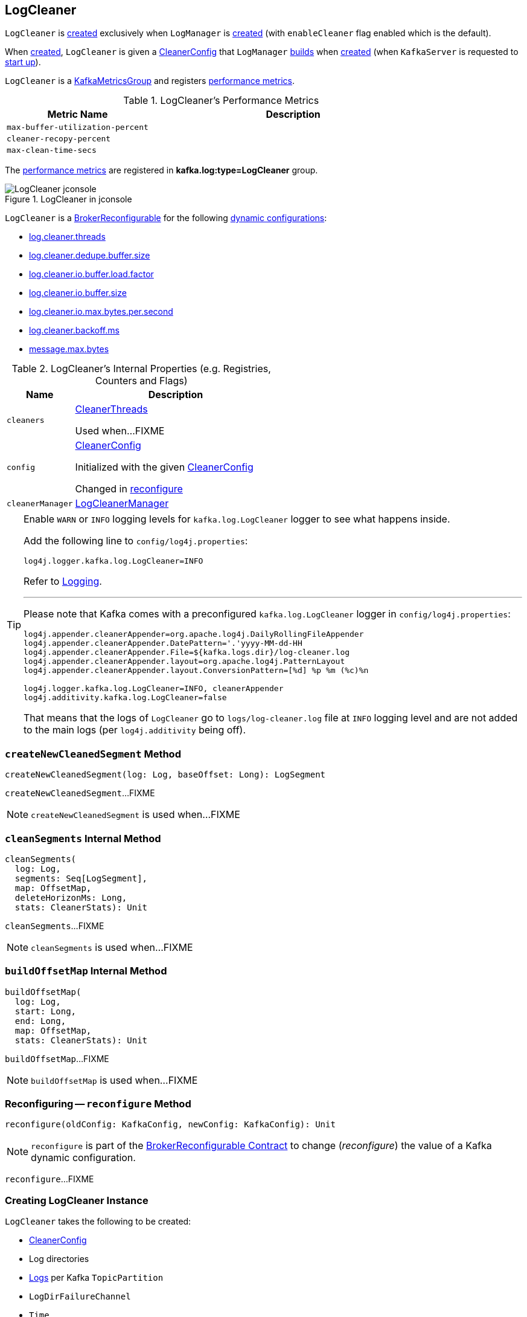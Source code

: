 == [[LogCleaner]] LogCleaner

`LogCleaner` is <<creating-instance, created>> exclusively when `LogManager` is <<kafka-log-LogManager.adoc#cleaner, created>> (with `enableCleaner` flag enabled which is the default).

When <<creating-instance, created>>, `LogCleaner` is given a <<config, CleanerConfig>> that `LogManager` <<cleanerConfig, builds>> when <<kafka-log-LogManager.adoc#apply, created>> (when `KafkaServer` is requested to <<kafka-server-KafkaServer.adoc#startup, start up>>).

`LogCleaner` is a <<kafka-metrics-KafkaMetricsGroup.adoc#, KafkaMetricsGroup>> and registers <<metrics, performance metrics>>.

[[metrics]]
.LogCleaner's Performance Metrics
[cols="1m,2",options="header",width="100%"]
|===
| Metric Name
| Description

| max-buffer-utilization-percent
| [[max-buffer-utilization-percent]]

| cleaner-recopy-percent
| [[cleaner-recopy-percent]]

| max-clean-time-secs
| [[max-clean-time-secs]]

|===

The <<metrics, performance metrics>> are registered in *kafka.log:type=LogCleaner* group.

.LogCleaner in jconsole
image::images/LogCleaner-jconsole.png[align="center"]

[[reconfigurableConfigs]]
`LogCleaner` is a <<kafka-server-BrokerReconfigurable.adoc#, BrokerReconfigurable>> for the following <<kafka-server-BrokerReconfigurable.adoc#reconfigurableConfigs, dynamic configurations>>:

* <<kafka-server-KafkaConfig.adoc#LogCleanerThreadsProp, log.cleaner.threads>>

* <<kafka-server-KafkaConfig.adoc#LogCleanerDedupeBufferSizeProp, log.cleaner.dedupe.buffer.size>>

* <<kafka-server-KafkaConfig.adoc#LogCleanerDedupeBufferLoadFactorProp, log.cleaner.io.buffer.load.factor>>

* <<kafka-server-KafkaConfig.adoc#LogCleanerIoBufferSizeProp, log.cleaner.io.buffer.size>>

* <<kafka-server-KafkaConfig.adoc#LogCleanerIoMaxBytesPerSecondProp, log.cleaner.io.max.bytes.per.second>>

* <<kafka-server-KafkaConfig.adoc#LogCleanerBackoffMsProp, log.cleaner.backoff.ms>>

* <<kafka-server-KafkaConfig.adoc#MessageMaxBytesProp, message.max.bytes>>

[[internal-registries]]
.LogCleaner's Internal Properties (e.g. Registries, Counters and Flags)
[cols="1m,3",options="header",width="100%"]
|===
| Name
| Description

| cleaners
a| [[cleaners]] <<kafka-log-CleanerThread.adoc#, CleanerThreads>>

Used when...FIXME

| config
a| [[config]][[currentConfig]] <<CleanerConfig, CleanerConfig>>

Initialized with the given <<initialConfig, CleanerConfig>>

Changed in <<reconfigure, reconfigure>>

| cleanerManager
a| [[cleanerManager]] <<kafka-log-LogCleanerManager.adoc#, LogCleanerManager>>

|===

[[logging]]
[TIP]
====
Enable `WARN` or `INFO` logging levels for `kafka.log.LogCleaner` logger to see what happens inside.

Add the following line to `config/log4j.properties`:

```
log4j.logger.kafka.log.LogCleaner=INFO
```

Refer to link:kafka-logging.adoc[Logging].

---

Please note that Kafka comes with a preconfigured `kafka.log.LogCleaner` logger in `config/log4j.properties`:

```
log4j.appender.cleanerAppender=org.apache.log4j.DailyRollingFileAppender
log4j.appender.cleanerAppender.DatePattern='.'yyyy-MM-dd-HH
log4j.appender.cleanerAppender.File=${kafka.logs.dir}/log-cleaner.log
log4j.appender.cleanerAppender.layout=org.apache.log4j.PatternLayout
log4j.appender.cleanerAppender.layout.ConversionPattern=[%d] %p %m (%c)%n

log4j.logger.kafka.log.LogCleaner=INFO, cleanerAppender
log4j.additivity.kafka.log.LogCleaner=false
```

That means that the logs of `LogCleaner` go to `logs/log-cleaner.log` file at `INFO` logging level and are not added to the main logs (per `log4j.additivity` being off).
====

=== [[createNewCleanedSegment]] `createNewCleanedSegment` Method

[source, scala]
----
createNewCleanedSegment(log: Log, baseOffset: Long): LogSegment
----

`createNewCleanedSegment`...FIXME

NOTE: `createNewCleanedSegment` is used when...FIXME

=== [[cleanSegments]] `cleanSegments` Internal Method

[source, scala]
----
cleanSegments(
  log: Log,
  segments: Seq[LogSegment],
  map: OffsetMap,
  deleteHorizonMs: Long,
  stats: CleanerStats): Unit
----

`cleanSegments`...FIXME

NOTE: `cleanSegments` is used when...FIXME

=== [[buildOffsetMap]] `buildOffsetMap` Internal Method

[source, scala]
----
buildOffsetMap(
  log: Log,
  start: Long,
  end: Long,
  map: OffsetMap,
  stats: CleanerStats): Unit
----

`buildOffsetMap`...FIXME

NOTE: `buildOffsetMap` is used when...FIXME

=== [[reconfigure]] Reconfiguring -- `reconfigure` Method

[source, scala]
----
reconfigure(oldConfig: KafkaConfig, newConfig: KafkaConfig): Unit
----

NOTE: `reconfigure` is part of the <<kafka-server-BrokerReconfigurable.adoc#reconfigure, BrokerReconfigurable Contract>> to change (_reconfigure_) the value of a Kafka dynamic configuration.

`reconfigure`...FIXME

=== [[creating-instance]] Creating LogCleaner Instance

`LogCleaner` takes the following to be created:

* [[initialConfig]] <<CleanerConfig, CleanerConfig>>
* [[logDirs]] Log directories
* [[logs]] <<kafka-log-Log.adoc#, Logs>> per Kafka `TopicPartition`
* [[logDirFailureChannel]] `LogDirFailureChannel`
* [[time]] `Time`

`LogCleaner` initializes the <<internal-registries, internal registries and counters>>.

=== [[startup]] Starting Up -- `startup` Method

[source, scala]
----
startup(): Unit
----

`startup` prints out the following INFO message to the logs:

```
Starting the log cleaner
```

`startup` creates new <<kafka-log-CleanerThread.adoc#, CleanerThreads>> and <<kafka-log-CleanerThread.adoc#doWork, starts>> them all immediately.

`startup` adds the cleaner threads in <<cleaners, cleaners>> internal registry.

NOTE: The number of `CleanerThreads` is controlled by <<numThreads, log.cleaner.threads>> dynamic configuration (default: `1`).

[NOTE]
====
`startup` is used when:

* `LogManager` is requested to <<kafka-log-LogManager.adoc#startup, start up>> (with `enableCleaner` enabled which is the default)

* `LogCleaner` is requested to <<reconfigure, reconfigure>>
====

=== [[cleanerConfig]] Building CleanerConfig From KafkaConfig -- `cleanerConfig` Method

[source, scala]
----
cleanerConfig(config: KafkaConfig): CleanerConfig
----

`cleanerConfig` simply creates a <<CleanerConfig, CleanerConfig>> from the given <<kafka-server-KafkaConfig.adoc#, KafkaConfig>>.

[NOTE]
====
`cleanerConfig` is used when:

* `LogCleaner` is requested to <<validateReconfiguration, validateReconfiguration>> and <<reconfigure, reconfigure>>

* `LogManager` is <<kafka-log-LogManager.adoc#apply, created>>
====

=== [[CleanerConfig]] `CleanerConfig`

`CleanerConfig` represents a set of <<reconfigurableConfigs, dynamic configurations>> of a <<config, LogCleaner>>:

* [[numThreads]] <<kafka-server-KafkaConfig.adoc#logCleanerThreads, log.cleaner.threads>> (default: `1`)
* [[dedupeBufferSize]] <<kafka-server-KafkaConfig.adoc#logCleanerDedupeBufferSize, dedupeBufferSize>> (default: `4*1024*1024L`)
* [[dedupeBufferLoadFactor]] <<kafka-server-KafkaConfig.adoc#logCleanerDedupeBufferLoadFactor, dedupeBufferLoadFactor>> (default: `0.9d`)
* [[ioBufferSize]] <<kafka-server-KafkaConfig.adoc#logCleanerIoBufferSize, ioBufferSize>> (default: `1024*1024`)
* [[maxMessageSize]] <<kafka-server-KafkaConfig.adoc#logCleanerIoBufferSize, maxMessageSize>> (default: `32*1024*1024`)
* [[maxIoBytesPerSecond]] <<kafka-server-KafkaConfig.adoc#logCleanerIoMaxBytesPerSecond, maxIoBytesPerSecond>> (default: `Double.MaxValue`)
* [[backOffMs]] <<kafka-server-KafkaConfig.adoc#logCleanerBackoffMs, backOffMs>> (default: `15 * 1000`)
* [[enableCleaner]] <<kafka-server-KafkaConfig.adoc#logCleanerEnable, enableCleaner>> flag (default: `true`)
* [[hashAlgorithm]] `hashAlgorithm` (default: `MD5`)

`CleanerConfig` is created exclusively when `LogCleaner` is requested to <<cleanerConfig, build a CleanerConfig from a KafkaConfig>>.

=== [[awaitCleaned]] `awaitCleaned` Method

[source, scala]
----
awaitCleaned(
  topicPartition: TopicPartition,
  offset: Long,
  maxWaitMs: Long = 60000L): Boolean
----

`awaitCleaned`...FIXME

NOTE: `awaitCleaned` seems to be used exclusively in tests.

=== [[alterCheckpointDir]] `alterCheckpointDir` Method

[source, scala]
----
alterCheckpointDir(
  topicPartition: TopicPartition,
  sourceLogDir: File,
  destLogDir: File): Unit
----

`alterCheckpointDir`...FIXME

NOTE: `alterCheckpointDir` is used exclusively when `LogManager` is requested to <<kafka-log-LogManager.adoc#replaceCurrentWithFutureLog, replaceCurrentWithFutureLog>>.

=== [[handleLogDirFailure]] `handleLogDirFailure` Method

[source, scala]
----
handleLogDirFailure(dir: String): Unit
----

`handleLogDirFailure`...FIXME

NOTE: `handleLogDirFailure` is used exclusively when `LogManager` is requested to <<kafka-log-LogManager.adoc#handleLogDirFailure, handleLogDirFailure>>.

=== [[updateCheckpoints]] `updateCheckpoints` Method

[source, scala]
----
updateCheckpoints(dataDir: File): Unit
----

`updateCheckpoints`...FIXME

NOTE: `updateCheckpoints` is used exclusively when `LogManager` is requested to <<kafka-log-LogManager.adoc#asyncDelete, asyncDelete>>.

=== [[maybeTruncateCheckpoint]] `maybeTruncateCheckpoint` Method

[source, scala]
----
maybeTruncateCheckpoint(
  dataDir: File,
  topicPartition: TopicPartition,
  offset: Long): Unit
----

`maybeTruncateCheckpoint`...FIXME

NOTE: `maybeTruncateCheckpoint` is used when `LogManager` is requested to <<kafka-log-LogManager.adoc#truncateTo, truncateTo>> and <<kafka-log-LogManager.adoc#truncateFullyAndStartAt, truncateFullyAndStartAt>>.
